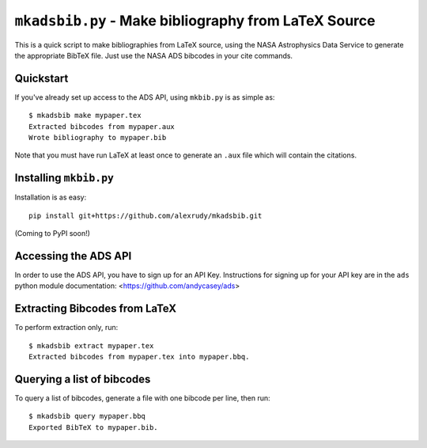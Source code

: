 ``mkadsbib.py`` - Make bibliography from LaTeX Source
--------------------------------------------------

This is a quick script to make bibliographies from LaTeX source, using the NASA Astrophysics Data Service to generate the appropriate BibTeX file. Just use the NASA ADS bibcodes in your cite commands.

Quickstart
==========

If you've already set up access to the ADS API, using ``mkbib.py`` is as simple as::

    $ mkadsbib make mypaper.tex
    Extracted bibcodes from mypaper.aux
    Wrote bibliography to mypaper.bib

Note that you must have run LaTeX at least once to generate an ``.aux`` file which will contain the citations.

Installing ``mkbib.py``
=======================

Installation is as easy::

    pip install git+https://github.com/alexrudy/mkadsbib.git


(Coming to PyPI soon!)

Accessing the ADS API
=====================

In order to use the ADS API, you have to sign up for an API Key. Instructions for signing up for your API key are in the ``ads`` python module documentation: <https://github.com/andycasey/ads>

Extracting Bibcodes from LaTeX
==============================

To perform extraction only, run::

    $ mkadsbib extract mypaper.tex
    Extracted bibcodes from mypaper.tex into mypaper.bbq.


Querying a list of bibcodes
===========================

To query a list of bibcodes, generate a file with one bibcode per line,
then run::

    $ mkadsbib query mypaper.bbq
    Exported BibTeX to mypaper.bib.

